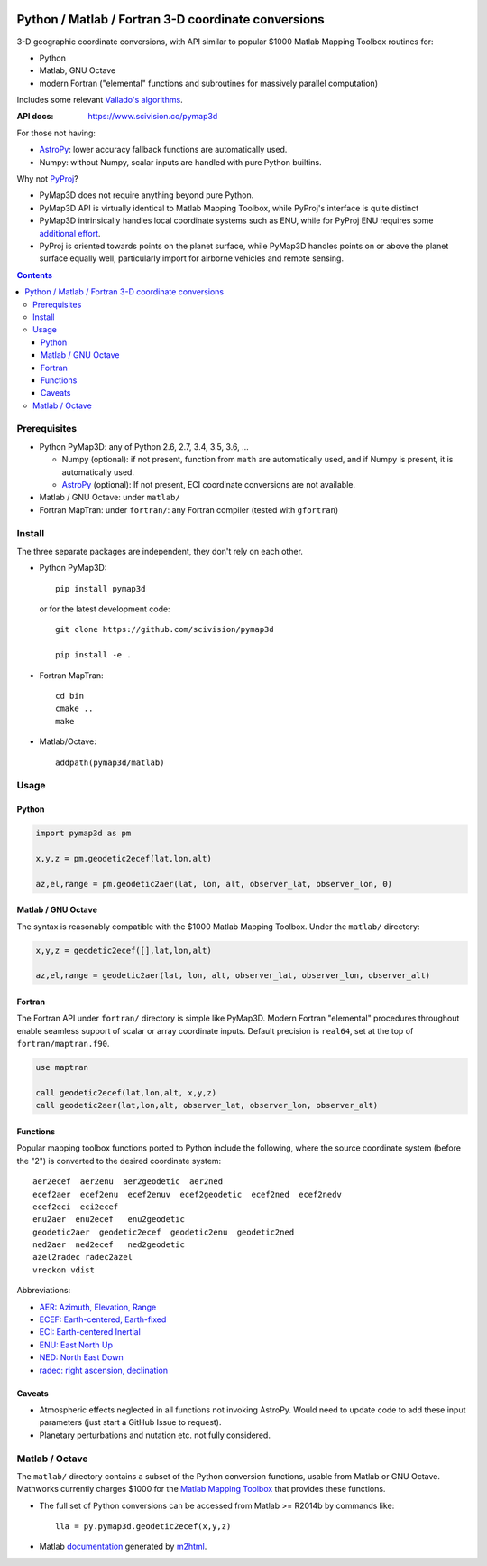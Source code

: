 .. image:: https://zenodo.org/badge/DOI/10.5281/zenodo.213676.svg
   :target: https://doi.org/10.5281/zenodo.213676

.. image:: http://img.shields.io/badge/powered%20by-AstroPy-orange.svg?style=flat
    :target: http://www.astropy.org/

.. image:: https://travis-ci.org/scivision/pymap3d.svg?branch=master
    :target: https://travis-ci.org/scivision/pymap3d

.. image:: https://coveralls.io/repos/github/scivision/pymap3d/badge.svg?branch=master
    :target: https://coveralls.io/github/scivision/pymap3d?branch=master

.. image:: https://api.codeclimate.com/v1/badges/b6e4b90175e6dbf1b375/maintainability
   :target: https://codeclimate.com/github/scivision/pymap3d/maintainability
   :alt: Maintainability

====================================================
Python / Matlab / Fortran 3-D coordinate conversions
====================================================

3-D geographic coordinate conversions, with API similar to popular $1000 Matlab Mapping Toolbox routines for:

* Python
* Matlab, GNU Octave
* modern Fortran ("elemental" functions and subroutines for massively parallel computation)

Includes some relevant `Vallado's algorithms <http://www.smad.com/vallado/fortran/fortran.html>`_.

:API docs: https://www.scivision.co/pymap3d

For those not having:

* `AstroPy <http://www.astropy.org/>`_: lower accuracy fallback functions are automatically used.
* Numpy: without Numpy, scalar inputs are handled with pure Python builtins.

Why not `PyProj <https://github.com/jswhit/pyproj>`_?

* PyMap3D does not require anything beyond pure Python.
* PyMap3D API is virtually identical to Matlab Mapping Toolbox, while PyProj's interface is quite distinct
* PyMap3D intrinsically handles local coordinate systems such as ENU, while for PyProj ENU requires some `additional effort <https://github.com/jswhit/pyproj/issues/105>`_.
* PyProj is oriented towards points on the planet surface, while PyMap3D handles points on or above the planet surface equally well, particularly import for airborne vehicles and remote sensing.

.. contents::


Prerequisites
=============

* Python PyMap3D:  any of Python 2.6, 2.7, 3.4, 3.5, 3.6, ...
  
  * Numpy (optional): if not present, function from ``math`` are automatically used, and if Numpy is present, it is automatically used.
  * `AstroPy <http://www.astropy.org/>`_  (optional): If not present, ECI coordinate conversions are not available.
  
* Matlab / GNU Octave: under ``matlab/``
* Fortran MapTran: under ``fortran/``:  any Fortran compiler (tested with ``gfortran``)

Install
=======
The three separate packages are independent, they don't rely on each other.

* Python PyMap3D::

      pip install pymap3d

  or for the latest development code::

      git clone https://github.com/scivision/pymap3d

      pip install -e .

* Fortran MapTran::

    cd bin
    cmake ..
    make

* Matlab/Octave::

    addpath(pymap3d/matlab)


Usage
=====

Python
------

.. code:: python

   import pymap3d as pm

   x,y,z = pm.geodetic2ecef(lat,lon,alt)

   az,el,range = pm.geodetic2aer(lat, lon, alt, observer_lat, observer_lon, 0)

Matlab / GNU Octave
-------------------
The syntax is reasonably compatible with the $1000 Matlab Mapping Toolbox.
Under the ``matlab/`` directory:

.. code:: matlab

   x,y,z = geodetic2ecef([],lat,lon,alt)

   az,el,range = geodetic2aer(lat, lon, alt, observer_lat, observer_lon, observer_alt)


Fortran
-------
The Fortran API under ``fortran/`` directory is simple like PyMap3D.
Modern Fortran "elemental" procedures throughout enable seamless support of scalar or array coordinate inputs.
Default precision is ``real64``, set at the top of ``fortran/maptran.f90``.

.. code:: fortran

    use maptran

    call geodetic2ecef(lat,lon,alt, x,y,z)
    call geodetic2aer(lat,lon,alt, observer_lat, observer_lon, observer_alt)




Functions
---------
Popular mapping toolbox functions ported to Python include the following, where the source coordinate system (before the "2") is converted to the desired coordinate system::

  aer2ecef  aer2enu  aer2geodetic  aer2ned
  ecef2aer  ecef2enu  ecef2enuv  ecef2geodetic  ecef2ned  ecef2nedv
  ecef2eci  eci2ecef
  enu2aer  enu2ecef   enu2geodetic
  geodetic2aer  geodetic2ecef  geodetic2enu  geodetic2ned
  ned2aer  ned2ecef   ned2geodetic
  azel2radec radec2azel
  vreckon vdist

Abbreviations:

* `AER: Azimuth, Elevation, Range <https://en.wikipedia.org/wiki/Spherical_coordinate_system>`_
* `ECEF: Earth-centered, Earth-fixed <https://en.wikipedia.org/wiki/ECEF>`_
* `ECI: Earth-centered Inertial <https://en.wikipedia.org/wiki/Earth-centered_inertial>`_
* `ENU: East North Up <https://en.wikipedia.org/wiki/Axes_conventions#Ground_reference_frames:_ENU_and_NED>`_
* `NED: North East Down <https://en.wikipedia.org/wiki/North_east_down>`_
* `radec: right ascension, declination <https://en.wikipedia.org/wiki/Right_ascension>`_


Caveats
-------

* Atmospheric effects neglected in all functions not invoking AstroPy. Would need to update code to add these input parameters (just start a GitHub Issue to request).
* Planetary perturbations and nutation etc. not fully considered.


Matlab / Octave
===============

The ``matlab/`` directory contains a subset of the Python conversion functions, usable from Matlab or GNU Octave.
Mathworks currently charges $1000 for the `Matlab Mapping Toolbox <https://www.mathworks.com/products/mapping.html>`_ that provides these functions.

* The full set of Python conversions can be accessed from Matlab >= R2014b by commands like::

    lla = py.pymap3d.geodetic2ecef(x,y,z)

* Matlab `documentation <https://www.scivision.co/pymap3d>`_ generated by `m2html <https://www.artefact.tk/software/matlab/m2html/>`_.


